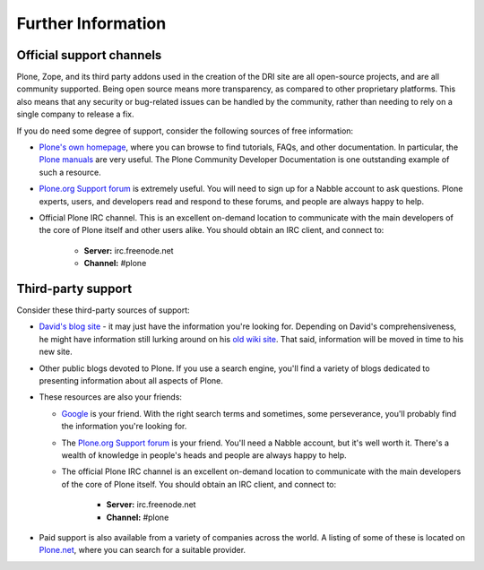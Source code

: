 
Further Information
===================

Official support channels
-------------------------

Plone, Zope, and its third party addons used in the creation of the DRI site
are all open-source projects, and are all community supported.  Being open
source means more transparency, as compared to other proprietary platforms.
This also means that any security or bug-related issues can be handled by the
community, rather than needing to rely on a single company to release a fix.

If you do need some degree of support, consider the following sources of free
information:

* `Plone's own homepage <http://plone.org>`_, where you can browse to find
  tutorials, FAQs, and other documentation.  In particular, the `Plone manuals
  <http://plone.org/documentation/manual/>`_ are very useful.  The Plone
  Community Developer Documentation is one outstanding example of such a resource.

* `Plone.org Support forum <http://plone.org/support/forums/>`_ is extremely
  useful.  You will need to sign up for a Nabble account to ask questions.
  Plone experts, users, and developers read and respond to these forums, and
  people are always happy to help.

* Official Plone IRC channel.  This is an excellent on-demand location to
  communicate with the main developers of the core of Plone itself and
  other users alike.  You should obtain an IRC client, and connect to:

      * **Server:** irc.freenode.net
      * **Channel:** #plone

Third-party support
-------------------

Consider these third-party sources of support:

* `David's blog site <http://davidjb.com/>`_ - it may just have the information you're 
  looking for.  Depending on David's comprehensiveness, he might have information still 
  lurking around on his `old wiki site <http://wiki.davidjb.com/>`_.  That said, information 
  will be moved in time to his new site.

* Other public blogs devoted to Plone.  If you use a search engine, you'll find a
  variety of blogs dedicated to presenting information about all aspects of Plone.

* These resources are also your friends:

  * `Google <http://www.google.com>`_ is your friend.  With the right search terms and sometimes, some perseverance, you'll probably find the information you're looking for.
  * The `Plone.org Support forum <http://plone.org/support/forums/>`_ is your friend.  You'll need a Nabble account, but it's well worth it.  There's a wealth of knowledge in people's heads and people are always happy to help.
  * The official Plone IRC channel is an excellent on-demand location to communicate with the main developers of the core of Plone itself.  You should obtain an IRC client, and connect to:

     * **Server:** irc.freenode.net
     * **Channel:** #plone

* Paid support is also available from a variety of companies across the world. A listing of 
  some of these is located on `Plone.net <http://plone.net/>`_, where you can search for 
  a suitable provider.
